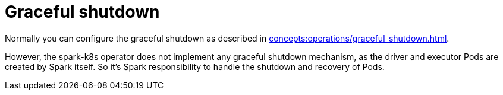 = Graceful shutdown

Normally you can configure the graceful shutdown as described in xref:concepts:operations/graceful_shutdown.adoc[].

However, the spark-k8s operator does not implement any graceful shutdown mechanism, as the driver and executor Pods are created by Spark itself.
So it's Spark responsibility to handle the shutdown and recovery of Pods.
